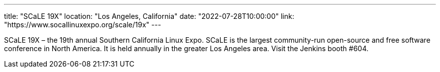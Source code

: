 ---
title: "SCaLE 19X"
location: "Los Angeles, California"
date: "2022-07-28T10:00:00"
link: "https://www.socallinuxexpo.org/scale/19x"
---

SCaLE 19X – the 19th annual Southern California Linux Expo.  SCaLE is the largest community-run open-source and free software conference in North America. It is held annually in the greater Los Angeles area. Visit the Jenkins booth #604.
